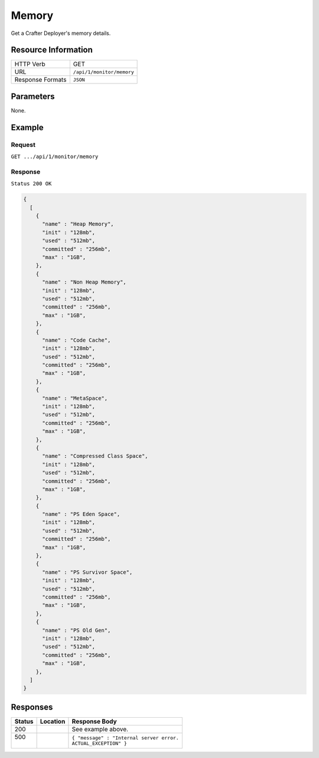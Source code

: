 .. .. include:: /includes/unicode-checkmark.rst

.. _crafter-deployer-api-monitor-memory:

======
Memory
======

Get a Crafter Deployer's memory details.

--------------------
Resource Information
--------------------

+----------------------------+-------------------------------------------------------------------+
|| HTTP Verb                 || GET                                                              |
+----------------------------+-------------------------------------------------------------------+
|| URL                       || ``/api/1/monitor/memory``                                        |
+----------------------------+-------------------------------------------------------------------+
|| Response Formats          || ``JSON``                                                         |
+----------------------------+-------------------------------------------------------------------+

----------
Parameters
----------

None.

-------
Example
-------

^^^^^^^
Request
^^^^^^^

``GET .../api/1/monitor/memory``

^^^^^^^^
Response
^^^^^^^^

``Status 200 OK``

.. code-block:: guess

  {
    [
      {
        "name" : "Heap Memory",
        "init" : "128mb",
        "used" : "512mb",
        "committed" : "256mb",
        "max" : "1GB",
      },
      {
        "name" : "Non Heap Memory",
        "init" : "128mb",
        "used" : "512mb",
        "committed" : "256mb",
        "max" : "1GB",
      },
      {
        "name" : "Code Cache",
        "init" : "128mb",
        "used" : "512mb",
        "committed" : "256mb",
        "max" : "1GB",
      },
      {
        "name" : "MetaSpace",
        "init" : "128mb",
        "used" : "512mb",
        "committed" : "256mb",
        "max" : "1GB",
      },
      {
        "name" : "Compressed Class Space",
        "init" : "128mb",
        "used" : "512mb",
        "committed" : "256mb",
        "max" : "1GB",
      },
      {
        "name" : "PS Eden Space",
        "init" : "128mb",
        "used" : "512mb",
        "committed" : "256mb",
        "max" : "1GB",
      }, 
      {
        "name" : "PS Survivor Space",
        "init" : "128mb",
        "used" : "512mb",
        "committed" : "256mb",
        "max" : "1GB",
      },
      {
        "name" : "PS Old Gen",
        "init" : "128mb",
        "used" : "512mb",
        "committed" : "256mb",
        "max" : "1GB",
      },
    ]
  }

---------
Responses
---------

+---------+-------------------------------------+-------------------------------------------------------+
|| Status || Location                           || Response Body                                        |
+=========+=====================================+=======================================================+
|| 200    ||                                    || See example above.                                   |
+---------+-------------------------------------+-------------------------------------------------------+
|| 500    ||                                    || ``{ "message" : "Internal server error.``            |
||        ||                                    || ``ACTUAL_EXCEPTION" }``                              |
+---------+-------------------------------------+-------------------------------------------------------+
